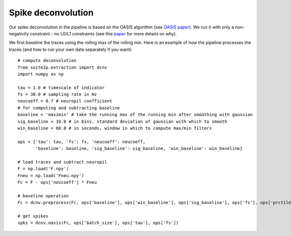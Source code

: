 Spike deconvolution
---------------------------

Our spike deconvolution in the pipeline is based on the OASIS algorithm
(see `OASIS paper`_). We run it with only a non-negativity constraint -
no L0/L1 constraints (see this `paper`_ for more details on why).

We first baseline the traces using the rolling max of the rolling min.
Here is an example of how the pipeline processes the traces (and how to
run your own data separately if you want):

::

   # compute deconvolution
   from suite2p.extraction import dcnv
   import numpy as np

   tau = 1.0 # timescale of indicator
   fs = 30.0 # sampling rate in Hz
   neucoeff = 0.7 # neuropil coefficient
   # for computing and subtracting baseline
   baseline = 'maximin' # take the running max of the running min after smoothing with gaussian
   sig_baseline = 10.0 # in bins, standard deviation of gaussian with which to smooth
   win_baseline = 60.0 # in seconds, window in which to compute max/min filters

   ops = {'tau': tau, 'fs': fs, 'neucoeff': neucoeff,
          'baseline': baseline, 'sig_baseline': sig_baseline, 'win_baseline': win_baseline}

   # load traces and subtract neuropil
   F = np.load('F.npy')
   Fneu = np.load('Fneu.npy')
   Fc = F - ops['neucoeff'] * Fneu

   # baseline operation
   Fc = dcnv.preprocess(Fc, ops['baseline'], ops['win_baseline'], ops['sig_baseline'], ops['fs'], ops['prctile_baseline'])

   # get spikes
   spks = dcnv.oasis(Fc, ops['batch_size'], ops['tau'], ops['fs'])

.. _OASIS paper: https://journals.plos.org/ploscompbiol/article?id=10.1371/journal.pcbi.1005423
.. _paper: http://www.jneurosci.org/content/38/37/7976
